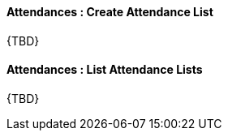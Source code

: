 [[Attendances__createAttendanceList]]
==== Attendances : Create Attendance List

{TBD}

[[Attendances__listAttendanceLists]]
====  Attendances : List Attendance Lists

{TBD}